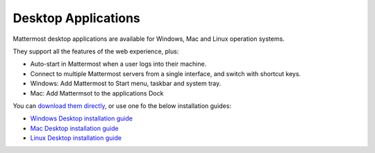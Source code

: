 ===================================
Desktop Applications 
===================================

Mattermost desktop applications are available for Windows, Mac and Linux operation systems. 

They support all the features of the web experience, plus: 

- Auto-start in Mattermost when a user logs into their machine.
- Connect to multiple Mattermost servers from a single interface, and switch with shortcut keys.
- Windows: Add Mattermost to Start menu, taskbar and system tray.
- Mac: Add Mattermsot to the applications Dock

You can `download them directly <https://about.mattermost.com/downloads/>`_, or use one fo the below installation guides:

- `Windows Desktop installation guide <https://github.com/mattermost/desktop/blob/master/docs/setup.md#windows>`_
- `Mac Desktop installation guide <https://github.com/mattermost/desktop/blob/master/docs/setup.md#os-x>`_
- `Linux Desktop installation guide <https://github.com/mattermost/desktop/blob/master/docs/setup.md#linux>`_
